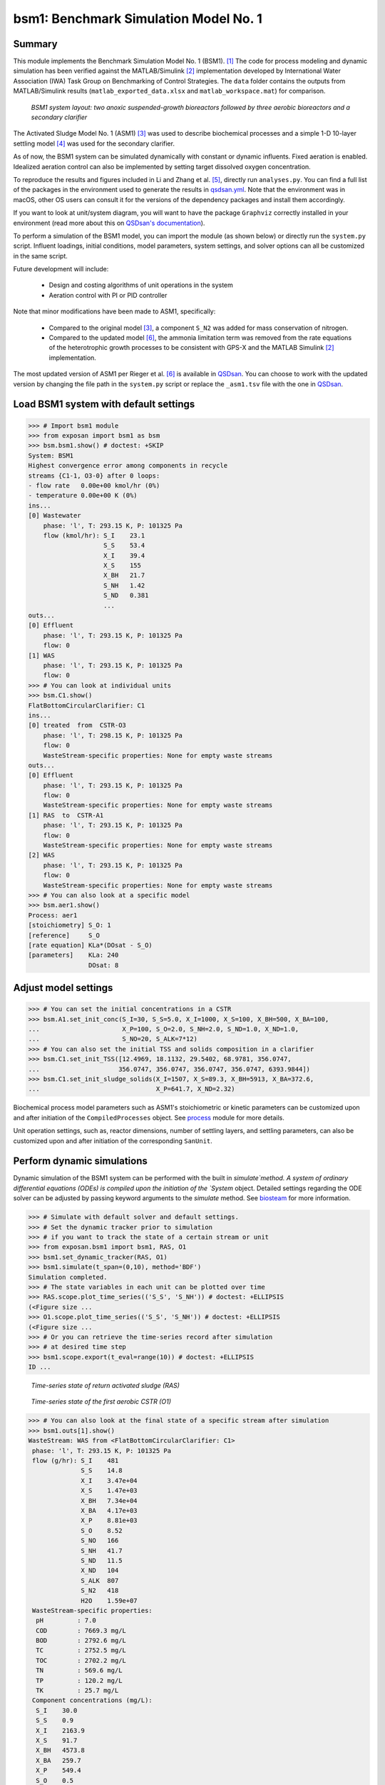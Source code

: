 ======================================
bsm1: Benchmark Simulation Model No. 1
======================================

Summary
-------
This module implements the Benchmark Simulation Model No. 1 (BSM1). [1]_ The code for process modeling and dynamic simulation has been verified against the MATLAB/Simulink [2]_ implementation developed by International Water Association (IWA) Task Group on Benchmarking of Control Strategies. The ``data`` folder contains the outputs from MATLAB/Simulink results (``matlab_exported_data.xlsx`` and ``matlab_workspace.mat``) for comparison.

.. figure:: ./readme_figures/bsm1.png

    *BSM1 system layout: two anoxic suspended-growth bioreactors followed by three aerobic bioreactors and a secondary clarifier*

The Activated Sludge Model No. 1 (ASM1) [3]_ was used to describe biochemical processes and a simple 1-D 10-layer settling model [4]_ was used for the secondary clarifier.

As of now, the BSM1 system can be simulated dynamically with constant or dynamic influents. Fixed aeration is enabled. Idealized aeration control can also be implemented by setting target dissolved oxygen concentration.

To reproduce the results and figures included in Li and Zhang et al. [5]_, directly run ``analyses.py``. You can find a full list of the packages in the environment used to generate the results in `qsdsan.yml <https://github.com/QSD-Group/EXPOsan/blob/main/exposan/bwaise/qsdsan.yml>`_. Note that the environment was in macOS, other OS users can consult it for the versions of the dependency packages and install them accordingly.

If you want to look at unit/system diagram, you will want to have the package ``Graphviz`` correctly installed in your environment (read more about this on `QSDsan's documentation <https://qsdsan.readthedocs.io/en/latest/FAQ.html#graphviz>`_).

To perform a simulation of the BSM1 model, you can import the module (as shown below) or directly run the ``system.py`` script. Influent loadings, initial conditions, model parameters, system settings, and solver options can all be customized in the same script.

Future development will include:

    - Design and costing algorithms of unit operations in the system
    - Aeration control with PI or PID controller

Note that minor modifications have been made to ASM1, specifically:

    - Compared to the original model [3]_, a component ``S_N2`` was added for mass conservation of nitrogen.
    - Compared to the updated model [6]_, the ammonia limitation term was removed from the rate equations of the
      heterotrophic growth processes to be consistent with GPS-X and the MATLAB Simulink [2]_ implementation.

The most updated version of ASM1 per Rieger et al. [6]_ is available in `QSDsan <https://github.com/QSD-Group/QSDsan/blob/main/qsdsan/processes>`_. You can choose to work with the updated version by changing the file path in the ``system.py`` script or replace the ``_asm1.tsv`` file with the one in `QSDsan <https://github.com/QSD-Group/QSDsan/tree/main/qsdsan/data/process_data>`_.


Load BSM1 system with default settings
--------------------------------------
.. code-block:: python

  >>> # Import bsm1 module
  >>> from exposan import bsm1 as bsm
  >>> bsm.bsm1.show() # doctest: +SKIP
  System: BSM1
  Highest convergence error among components in recycle
  streams {C1-1, O3-0} after 0 loops:
  - flow rate   0.00e+00 kmol/hr (0%)
  - temperature 0.00e+00 K (0%)
  ins...
  [0] Wastewater
      phase: 'l', T: 293.15 K, P: 101325 Pa
      flow (kmol/hr): S_I    23.1
                      S_S    53.4
                      X_I    39.4
                      X_S    155
                      X_BH   21.7
                      S_NH   1.42
                      S_ND   0.381
                      ...
  outs...
  [0] Effluent
      phase: 'l', T: 293.15 K, P: 101325 Pa
      flow: 0
  [1] WAS
      phase: 'l', T: 293.15 K, P: 101325 Pa
      flow: 0
  >>> # You can look at individual units
  >>> bsm.C1.show()
  FlatBottomCircularClarifier: C1
  ins...
  [0] treated  from  CSTR-O3
      phase: 'l', T: 298.15 K, P: 101325 Pa
      flow: 0
      WasteStream-specific properties: None for empty waste streams
  outs...
  [0] Effluent
      phase: 'l', T: 293.15 K, P: 101325 Pa
      flow: 0
      WasteStream-specific properties: None for empty waste streams
  [1] RAS  to  CSTR-A1
      phase: 'l', T: 293.15 K, P: 101325 Pa
      flow: 0
      WasteStream-specific properties: None for empty waste streams
  [2] WAS
      phase: 'l', T: 293.15 K, P: 101325 Pa
      flow: 0
      WasteStream-specific properties: None for empty waste streams
  >>> # You can also look at a specific model
  >>> bsm.aer1.show()
  Process: aer1
  [stoichiometry] S_O: 1
  [reference]     S_O
  [rate equation] KLa*(DOsat - S_O)
  [parameters]    KLa: 240
                  DOsat: 8


Adjust model settings
---------------------
.. code-block:: python

    >>> # You can set the initial concentrations in a CSTR
    >>> bsm.A1.set_init_conc(S_I=30, S_S=5.0, X_I=1000, X_S=100, X_BH=500, X_BA=100,
    ...                      X_P=100, S_O=2.0, S_NH=2.0, S_ND=1.0, X_ND=1.0,
    ...                      S_NO=20, S_ALK=7*12)
    >>> # You can also set the initial TSS and solids composition in a clarifier
    >>> bsm.C1.set_init_TSS([12.4969, 18.1132, 29.5402, 68.9781, 356.0747,
    ...                     356.0747, 356.0747, 356.0747, 356.0747, 6393.9844])
    >>> bsm.C1.set_init_sludge_solids(X_I=1507, X_S=89.3, X_BH=5913, X_BA=372.6,
    ...                               X_P=641.7, X_ND=2.32)

Biochemical process model parameters such as ASM1's stoichiometric or kinetic parameters can be customized upon and after initiation of the ``CompiledProcesses`` object. See `process <https://qsdsan.readthedocs.io/en/latest/Process.html#compiledprocesses>`_
module for more details.

Unit operation settings, such as, reactor dimensions, number of settling layers, and settling parameters, can also be customized upon and after initiation of the corresponding ``SanUnit``.


Perform dynamic simulations
---------------------------
Dynamic simulation of the BSM1 system can be performed with the built in `simulate`method. A system of ordinary differential equations (ODEs) is compiled upon the initiation of the `System` object. Detailed settings regarding the ODE solver can be adjusted by passing keyword arguments to the `simulate` method. See `biosteam <https://biosteam.readthedocs.io/en/latest/System.html#biosteam.System.simulate>`_ for more information.

.. code-block:: python

    >>> # Simulate with default solver and default settings.
    >>> # Set the dynamic tracker prior to simulation
    >>> # if you want to track the state of a certain stream or unit
    >>> from exposan.bsm1 import bsm1, RAS, O1
    >>> bsm1.set_dynamic_tracker(RAS, O1)
    >>> bsm1.simulate(t_span=(0,10), method='BDF')
    Simulation completed.
    >>> # The state variables in each unit can be plotted over time
    >>> RAS.scope.plot_time_series(('S_S', 'S_NH')) # doctest: +ELLIPSIS
    (<Figure size ...
    >>> O1.scope.plot_time_series(('S_S', 'S_NH')) # doctest: +ELLIPSIS
    (<Figure size ...
    >>> # Or you can retrieve the time-series record after simulation
    >>> # at desired time step
    >>> bsm1.scope.export(t_eval=range(10)) # doctest: +ELLIPSIS
    ID ...

.. figure:: ./readme_figures/demo_RAS_state.png

    *Time-series state of return activated sludge (RAS)*

.. figure:: ./readme_figures/demo_O1_state.png

    *Time-series state of the first aerobic CSTR (O1)*

.. code-block:: python

    >>> # You can also look at the final state of a specific stream after simulation
    >>> bsm1.outs[1].show()
    WasteStream: WAS from <FlatBottomCircularClarifier: C1>
     phase: 'l', T: 293.15 K, P: 101325 Pa
     flow (g/hr): S_I    481
                  S_S    14.8
                  X_I    3.47e+04
                  X_S    1.47e+03
                  X_BH   7.34e+04
                  X_BA   4.17e+03
                  X_P    8.81e+03
                  S_O    8.52
                  S_NO   166
                  S_NH   41.7
                  S_ND   11.5
                  X_ND   104
                  S_ALK  807
                  S_N2   418
                  H2O    1.59e+07
     WasteStream-specific properties:
      pH         : 7.0
      COD        : 7669.3 mg/L
      BOD        : 2792.6 mg/L
      TC         : 2752.5 mg/L
      TOC        : 2702.2 mg/L
      TN         : 569.6 mg/L
      TP         : 120.2 mg/L
      TK         : 25.7 mg/L
     Component concentrations (mg/L):
      S_I    30.0
      S_S    0.9
      X_I    2163.9
      X_S    91.7
      X_BH   4573.8
      X_BA   259.7
      X_P    549.4
      S_O    0.5
      S_NO   10.3
      S_NH   2.6
      S_ND   0.7
      X_ND   6.5
      S_ALK  50.3
      S_N2   26.1
      H2O    993889.0


References
----------
.. [1] Alex et al., Benchmark simulation model no. 1 (BSM1). Report by the IWA Taskgroup on benchmarking of control strategies for WWTPs (2008): 19-20. `<http://iwa-mia.org/benchmarking/#BSM1>`_
.. [2] Gernaey et al., Benchmarking of control strategies for wastewater treatment plants. IWA publishing, 2014. `<https://github.com/wwtmodels/Benchmark-Simulation-Models>`_
.. [3] Henze et al., Activated sludge models ASM1, ASM2, ASM2d and ASM3. IWA publishing, 2000.
.. [4] Takács et al., A Dynamic Model of the Clarification-Thickening Process. Water Res. 1991, 25 (10), 1263–1271. `<https://doi.org/10.1016/0043-1354(91)90066-Y.>`_
.. [5] Li and  Zhang et al., QSDsan: An Integrated Platform for Quantitative Sustainable Design of Sanitation and Resource Recovery Systems. arXiv:2203.06243 [cs] 2022.
.. [6] Rieger et al., Guidelines for Using Activated Sludge Models. IWA Publishing: London, New York, 2012; Vol. 11. `<https://doi.org/10.2166/9781780401164.>`_
